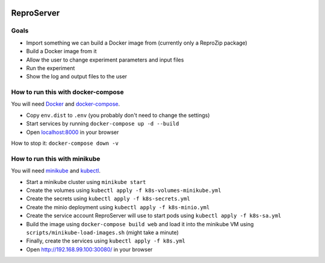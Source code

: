 .. image:: https://img.shields.io/badge/chat-matrix.org-blue.svg
   :alt: Matrix
   :target: https://riot.im/app/#/room/#reprozip:matrix.org

ReproServer
===========

Goals
-----

- Import something we can build a Docker image from (currently only a ReproZip package)
- Build a Docker image from it
- Allow the user to change experiment parameters and input files
- Run the experiment
- Show the log and output files to the user

How to run this with docker-compose
-----------------------------------

You will need `Docker <https://hub.docker.com/search/?type=edition&offering=community>`__ and `docker-compose <https://docs.docker.com/compose/install/>`__.

- Copy ``env.dist`` to ``.env`` (you probably don't need to change the settings)
- Start services by running ``docker-compose up -d --build``
- Open `localhost:8000 <http://localhost:8000/>`__ in your browser

How to stop it: ``docker-compose down -v``

How to run this with minikube
-----------------------------

You will need `minikube <https://minikube.sigs.k8s.io/docs/start/>`__ and `kubectl <https://minikube.sigs.k8s.io/docs/start/>`__.

- Start a minikube cluster using ``minikube start``
- Create the volumes using ``kubectl apply -f k8s-volumes-minikube.yml``
- Create the secrets using ``kubectl apply -f k8s-secrets.yml``
- Create the minio deployment using ``kubectl apply -f k8s-minio.yml``
- Create the service account ReproServer will use to start pods using ``kubectl apply -f k8s-sa.yml``
- Build the image using ``docker-compose build web`` and load it into the minikube VM using ``scripts/minikube-load-images.sh`` (might take a minute)
- Finally, create the services using ``kubectl apply -f k8s.yml``
- Open `http://192.168.99.100:30080/ <http://192.168.99.100:30080/>`__ in your browser

